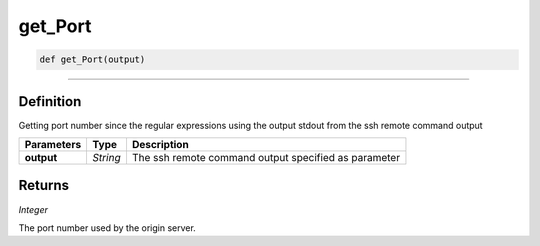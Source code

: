 get_Port
========

.. code-block:: python

	def get_Port(output)

______________________________________________________________________________________________________

Definition
----------

Getting port number since the regular expressions using the output stdout from the ssh remote command output

=============== ========== ======================================================
**Parameters**   **Type**   **Description**
**output**       *String*   The ssh remote command output specified as parameter
=============== ========== ======================================================

Returns
-------

*Integer*

The port number used by the origin server.